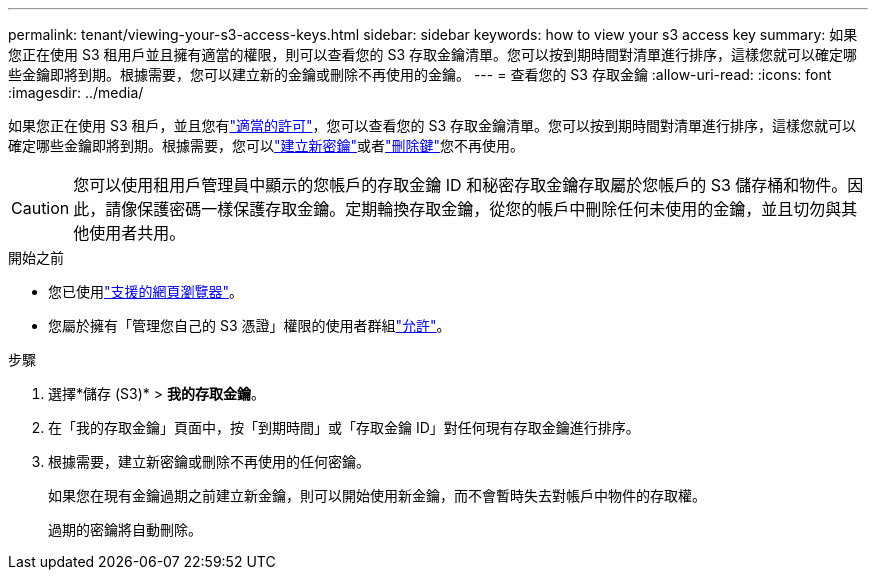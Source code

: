 ---
permalink: tenant/viewing-your-s3-access-keys.html 
sidebar: sidebar 
keywords: how to view your s3 access key 
summary: 如果您正在使用 S3 租用戶並且擁有適當的權限，則可以查看您的 S3 存取金鑰清單。您可以按到期時間對清單進行排序，這樣您就可以確定哪些金鑰即將到期。根據需要，您可以建立新的金鑰或刪除不再使用的金鑰。 
---
= 查看您的 S3 存取金鑰
:allow-uri-read: 
:icons: font
:imagesdir: ../media/


[role="lead"]
如果您正在使用 S3 租戶，並且您有link:tenant-management-permissions.html["適當的許可"]，您可以查看您的 S3 存取金鑰清單。您可以按到期時間對清單進行排序，這樣您就可以確定哪些金鑰即將到期。根據需要，您可以link:creating-your-own-s3-access-keys.html["建立新密鑰"]或者link:deleting-your-own-s3-access-keys.html["刪除鍵"]您不再使用。


CAUTION: 您可以使用租用戶管理員中顯示的您帳戶的存取金鑰 ID 和秘密存取金鑰存取屬於您帳戶的 S3 儲存桶和物件。因此，請像保護密碼一樣保護存取金鑰。定期輪換存取金鑰，從您的帳戶中刪除任何未使用的金鑰，並且切勿與其他使用者共用。

.開始之前
* 您已使用link:../admin/web-browser-requirements.html["支援的網頁瀏覽器"]。
* 您屬於擁有「管理您自己的 S3 憑證」權限的使用者群組link:tenant-management-permissions.html["允許"]。


.步驟
. 選擇*儲存 (S3)* > *我的存取金鑰*。
. 在「我的存取金鑰」頁面中，按「到期時間」或「存取金鑰 ID」對任何現有存取金鑰進行排序。
. 根據需要，建立新密鑰或刪除不再使用的任何密鑰。
+
如果您在現有金鑰過期之前建立新金鑰，則可以開始使用新金鑰，而不會暫時失去對帳戶中物件的存取權。

+
過期的密鑰將自動刪除。



